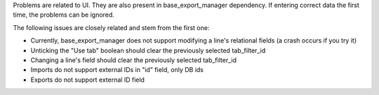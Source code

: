 Problems are related to UI. They are also present in base_export_manager dependency. If entering correct data the first time, the problems can be ignored.

The following issues are closely related and stem from the first one:

* Currently, base_export_manager does not support modifying a line's relational fields (a crash occurs if you try it)
* Unticking the "Use tab" boolean should clear the previously selected tab_filter_id
* Changing a line's field should clear the previously selected tab_filter_id
* Imports do not support external IDs in "id" field, only DB ids
* Exports do not support external ID field
